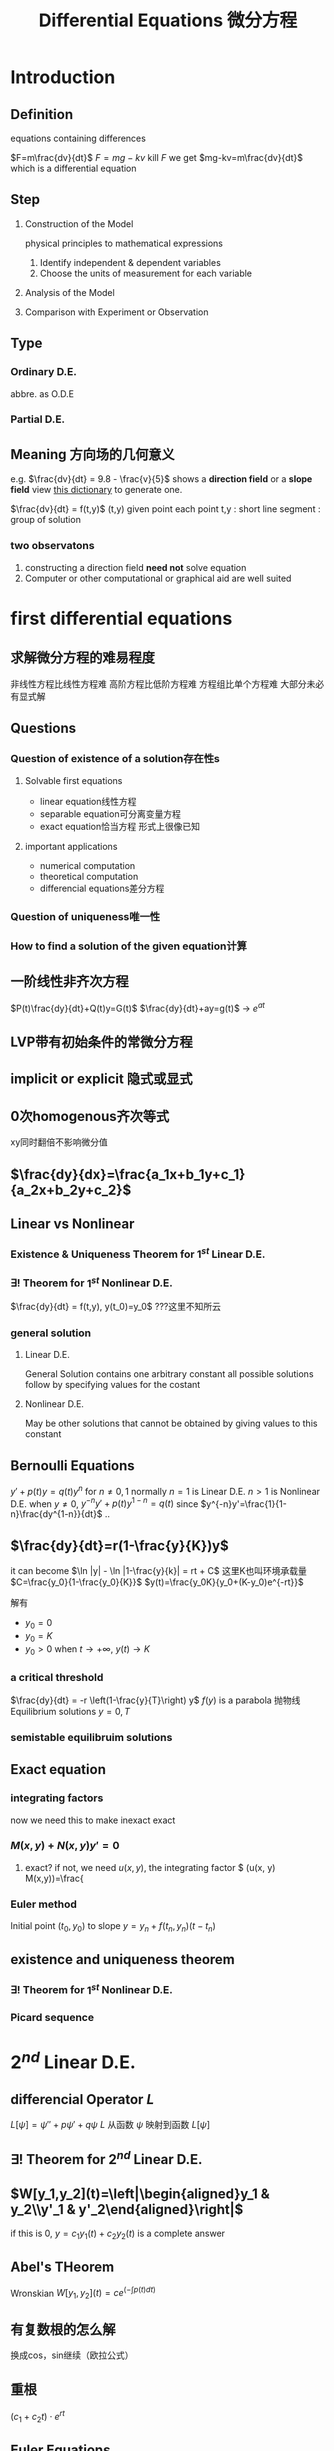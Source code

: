 #+TITLE: Differential Equations 微分方程

* Introduction

** Definition
equations containing differences
:example:
$F=m\frac{dv}{dt}$
$F=mg-kv$
kill $F$ we get $mg-kv=m\frac{dv}{dt}$
which is a differential equation
:end:

** Step
1. Construction of the Model
   :example:
   physical principles
   to
   mathematical expressions
   :end:
   1. Identify independent & dependent variables
   2. Choose the units of measurement for each variable
2. Analysis of the Model
3. Comparison with Experiment or Observation

** Type
*** Ordinary D.E.
abbre. as O.D.E
*** Partial D.E.

** Meaning 方向场的几何意义
e.g.
$\frac{dv}{dt} = 9.8 - \frac{v}{5}$
shows a *direction field* or a *slope field*
view [[file:slopefield/][this dictionary]] to generate one.

$\frac{dv}{dt} = f(t,y)$
(t,y) given point
each point t,y : short line segment : group of solution

*** two observatons
1. constructing a direction field *need not* solve equation
2. Computer or other computational or graphical aid are well suited

* first differential equations
** 求解微分方程的难易程度
非线性方程比线性方程难
高阶方程比低阶方程难
方程组比单个方程难
大部分未必有显式解
** Questions
*** Question of existence of a solution存在性s
**** Solvable first equations
- linear equation线性方程
- separable equation可分离变量方程
- exact equation恰当方程
  形式上很像已知
**** important applications
- numerical computation
- theoretical computation
- differencial equations差分方程
*** Question of uniqueness唯一性
*** How to find a solution of the given equation计算
** 一阶线性非齐次方程
$P(t)\frac{dy}{dt}+Q(t)y=G(t)$
$\frac{dy}{dt}+ay=g(t)$ -> $e^{at}$
** LVP带有初始条件的常微分方程
** implicit or explicit 隐式或显式
** 0次homogenous齐次等式
xy同时翻倍不影响微分值
** $\frac{dy}{dx}=\frac{a_1x+b_1y+c_1}{a_2x+b_2y+c_2}$
** Linear vs Nonlinear
*** Existence & Uniqueness Theorem for $1^{st}$ Linear D.E.
*** $\exists !$ Theorem for $1^{st}$ Nonlinear D.E.
$\frac{dy}{dt} = f(t,y), y(t_0)=y_0$
???这里不知所云
*** general solution
**** Linear D.E.
General Solution contains one arbitrary constant
all possible solutions follow by specifying values for the costant
**** Nonlinear D.E.
May be other solutions that cannot be obtained by giving values to this constant
** Bernoulli Equations
$y'+p(t)y=q(t)y^n$ for $n\neq 0,1$ normally
$n=1$ is Linear D.E.
$n>1$ is Nonlinear D.E.
when $y\neq 0$, $y^{-n}y'+p(t)y^{1-n}=q(t)$
since $y^{-n}y'=\frac{1}{1-n}\frac{dy^{1-n}}{dt}$
..
** $\frac{dy}{dt}=r(1-\frac{y}{K})y$
it can become $\ln |y| - \ln |1-\frac{y}{k}| = rt + C$
这里K也叫环境承载量
$C=\frac{y_0}{1-\frac{y_0}{K}}$
$y(t)=\frac{y_0K}{y_0+(K-y_0)e^{-rt}}$

解有
- $y_0=0$
- $y_0=K$
- $y_0>0$
  when $t\to +\infty$, $y(t) \to K$

*** a critical threshold
$\frac{dy}{dt} = -r \left(1-\frac{y}{T}\right) y$
$f(y)$ is a parabola 抛物线
Equilibrium solutions $y=0, T$
*** semistable equilibruim solutions
** Exact equation
*** integrating factors
now we need this to make inexact exact
*** $M(x,y)+N(x,y)y'=0$
1. exact?
   if not, we need $u(x,y)$, the integrating factor
   $\frac{\delta}{\delta y} (u(x, y) M(x,y))=\frac{
*** Euler method
Initial point $(t_0,y_0)$ to slope
$y=y_n+f(t_n,y_n)(t-t_n)$
** existence and uniqueness theorem
*** $\exists !$ Theorem for *$1^{st}$ Nonlinear* D.E.
*** Picard sequence
* $2^{nd}$ Linear D.E.
** differencial Operator $L$
$L[\psi]=\psi''+ p\psi' + q\psi$
$L$ 从函数 $\psi$ 映射到函数 $L[\psi]$
** $\exists !$ Theorem for $2^{nd}$ Linear D.E.
** $W[y_1,y_2](t)=\left|\begin{aligned}y_1 & y_2\\y'_1 & y'_2\end{aligned}\right|$
if this is $0$, $y=c_1y_1(t)+c_2y_2(t)$ is a complete answer
** Abel's THeorem
Wronskian $W[y_1, y_2](t)=c e^\left(-\int p(t) dt\right)$
** 有复数根的怎么解
换成cos，sin继续（欧拉公式）
** 重根
$(c_1+c_2t)\cdot e^{rt}$
** Euler Equations
$t^2y''(t)+\alpha ty'(t)+\beta y(t) = 0$
令$x=\ln t$ 即可
#+begin_export latex
$x = \ln t$
\begin{align*}
\frac{dy}{dt}
&= \frac{dy}{dx}\cdot \frac{dx}{dt}\\
&= \frac{dy}{dx}\cdot \frac{1}{t}
\end{align*}
\begin{align*}
\frac{d^2y}{dt^2}
&= \frac{d\frac{dy}{dx}\cdot \frac{1}{t}}{dt}\\
&= \frac{d^2y}{dx^2} \frac{1}{t^2} - \frac{1}{t^2} \frac{dy}{dx}
\end{align*}
#+end_export

#+begin_export latex
$ty''(t)-y'(t)+4t^3y(t)=0$
$y=v(t)y_1(t)=v(t)\sin t^2$

#+end_export

